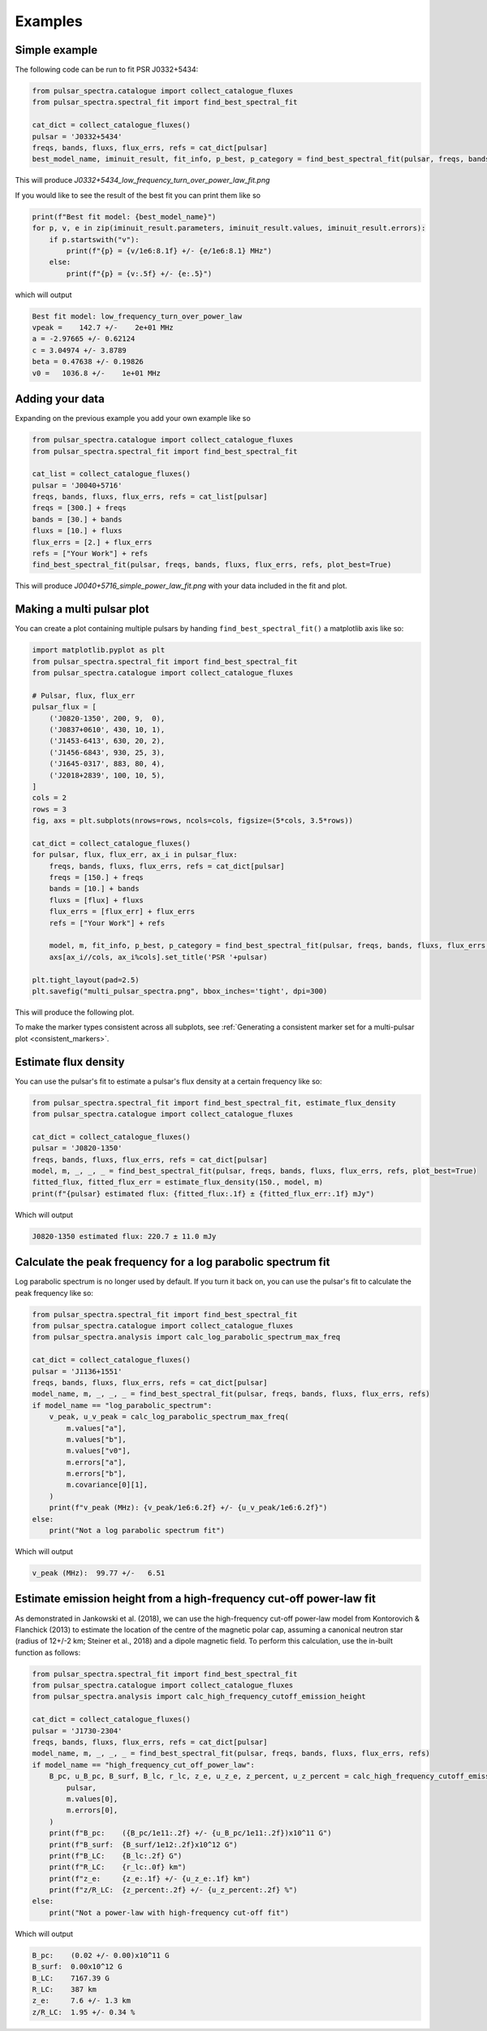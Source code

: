 Examples
========

Simple example
--------------

The following code can be run to fit PSR J0332+5434:

.. script location: example_scripts/simple_example.py
.. code-block:: python

    from pulsar_spectra.catalogue import collect_catalogue_fluxes
    from pulsar_spectra.spectral_fit import find_best_spectral_fit

    cat_dict = collect_catalogue_fluxes()
    pulsar = 'J0332+5434'
    freqs, bands, fluxs, flux_errs, refs = cat_dict[pulsar]
    best_model_name, iminuit_result, fit_info, p_best, p_category = find_best_spectral_fit(pulsar, freqs, bands, fluxs, flux_errs, refs, plot_best=True)

This will produce `J0332+5434_low_frequency_turn_over_power_law_fit.png`

.. image:: figures/J0332+5434_low_frequency_turn_over_power_law_fit.png
  :width: 800

If you would like to see the result of the best fit you can print them like so

.. code-block:: python

    print(f"Best fit model: {best_model_name}")
    for p, v, e in zip(iminuit_result.parameters, iminuit_result.values, iminuit_result.errors):
        if p.startswith("v"):
            print(f"{p} = {v/1e6:8.1f} +/- {e/1e6:8.1} MHz")
        else:
            print(f"{p} = {v:.5f} +/- {e:.5}")

which will output

.. code-block::

    Best fit model: low_frequency_turn_over_power_law
    vpeak =    142.7 +/-    2e+01 MHz
    a = -2.97665 +/- 0.62124
    c = 3.04974 +/- 3.8789
    beta = 0.47638 +/- 0.19826
    v0 =   1036.8 +/-    1e+01 MHz

Adding your data
----------------

Expanding on the previous example you add your own example like so

.. script location: example_scripts/adding_your_data.py
.. code-block:: python

    from pulsar_spectra.catalogue import collect_catalogue_fluxes
    from pulsar_spectra.spectral_fit import find_best_spectral_fit

    cat_list = collect_catalogue_fluxes()
    pulsar = 'J0040+5716'
    freqs, bands, fluxs, flux_errs, refs = cat_list[pulsar]
    freqs = [300.] + freqs
    bands = [30.] + bands
    fluxs = [10.] + fluxs
    flux_errs = [2.] + flux_errs
    refs = ["Your Work"] + refs
    find_best_spectral_fit(pulsar, freqs, bands, fluxs, flux_errs, refs, plot_best=True)

This will produce `J0040+5716_simple_power_law_fit.png` with your data included in the fit and plot.

.. image:: figures/J0040+5716_simple_power_law_fit.png
  :width: 800

.. _multi_plot:

Making a multi pulsar plot
--------------------------

You can create a plot containing multiple pulsars by handing ``find_best_spectral_fit()`` a matplotlib axis like so:

.. script location: example_scripts/creating_a_multi_pulsar_plot.py
.. code-block:: python

    import matplotlib.pyplot as plt
    from pulsar_spectra.spectral_fit import find_best_spectral_fit
    from pulsar_spectra.catalogue import collect_catalogue_fluxes

    # Pulsar, flux, flux_err
    pulsar_flux = [
        ('J0820-1350', 200, 9,  0),
        ('J0837+0610', 430, 10, 1),
        ('J1453-6413', 630, 20, 2),
        ('J1456-6843', 930, 25, 3),
        ('J1645-0317', 883, 80, 4),
        ('J2018+2839', 100, 10, 5),
    ]
    cols = 2
    rows = 3
    fig, axs = plt.subplots(nrows=rows, ncols=cols, figsize=(5*cols, 3.5*rows))

    cat_dict = collect_catalogue_fluxes()
    for pulsar, flux, flux_err, ax_i in pulsar_flux:
        freqs, bands, fluxs, flux_errs, refs = cat_dict[pulsar]
        freqs = [150.] + freqs
        bands = [10.] + bands
        fluxs = [flux] + fluxs
        flux_errs = [flux_err] + flux_errs
        refs = ["Your Work"] + refs

        model, m, fit_info, p_best, p_category = find_best_spectral_fit(pulsar, freqs, bands, fluxs, flux_errs, refs, plot_best=True, alternate_style=True, axis=axs[ax_i//cols, ax_i%cols])
        axs[ax_i//cols, ax_i%cols].set_title('PSR '+pulsar)

    plt.tight_layout(pad=2.5)
    plt.savefig("multi_pulsar_spectra.png", bbox_inches='tight', dpi=300)

This will produce the following plot.

.. image:: figures/multi_pulsar_spectra.png
  :width: 800

To make the marker types consistent across all subplots, see :ref:`Generating a consistent marker set for a multi-pulsar plot <consistent_markers>`.

Estimate flux density
---------------------

You can use the pulsar's fit to estimate a pulsar's flux density at a certain frequency like so:

.. script location: example_scripts/estimate_flux.py
.. code-block:: python

    from pulsar_spectra.spectral_fit import find_best_spectral_fit, estimate_flux_density
    from pulsar_spectra.catalogue import collect_catalogue_fluxes

    cat_dict = collect_catalogue_fluxes()
    pulsar = 'J0820-1350'
    freqs, bands, fluxs, flux_errs, refs = cat_dict[pulsar]
    model, m, _, _, _ = find_best_spectral_fit(pulsar, freqs, bands, fluxs, flux_errs, refs, plot_best=True)
    fitted_flux, fitted_flux_err = estimate_flux_density(150., model, m)
    print(f"{pulsar} estimated flux: {fitted_flux:.1f} ± {fitted_flux_err:.1f} mJy")

Which will output

.. code-block::

    J0820-1350 estimated flux: 220.7 ± 11.0 mJy

Calculate the peak frequency for a log parabolic spectrum fit
-------------------------------------------------------------

Log parabolic spectrum is no longer used by default.
If you turn it back on, you can use the pulsar's fit to calculate the peak frequency like so:

.. script location: example_scripts/peak_frequency_lps.py
.. code-block:: python

    from pulsar_spectra.spectral_fit import find_best_spectral_fit
    from pulsar_spectra.catalogue import collect_catalogue_fluxes
    from pulsar_spectra.analysis import calc_log_parabolic_spectrum_max_freq

    cat_dict = collect_catalogue_fluxes()
    pulsar = 'J1136+1551'
    freqs, bands, fluxs, flux_errs, refs = cat_dict[pulsar]
    model_name, m, _, _, _ = find_best_spectral_fit(pulsar, freqs, bands, fluxs, flux_errs, refs)
    if model_name == "log_parabolic_spectrum":
        v_peak, u_v_peak = calc_log_parabolic_spectrum_max_freq(
            m.values["a"],
            m.values["b"],
            m.values["v0"],
            m.errors["a"],
            m.errors["b"],
            m.covariance[0][1],
        )
        print(f"v_peak (MHz): {v_peak/1e6:6.2f} +/- {u_v_peak/1e6:6.2f}")
    else:
        print("Not a log parabolic spectrum fit")

Which will output

.. code-block::

    v_peak (MHz):  99.77 +/-   6.51

Estimate emission height from a high-frequency cut-off power-law fit
--------------------------------------------------------------------

As demonstrated in Jankowski et al. (2018), we can use the high-frequency cut-off power-law model
from Kontorovich & Flanchick (2013) to estimate the location of the centre of the magnetic polar cap,
assuming a canonical neutron star (radius of 12+/-2 km; Steiner et al., 2018) and a dipole magnetic field.
To perform this calculation, use the in-built function as follows:

.. script location: example_scripts/estimate_emission_height.py
.. code-block:: python

    from pulsar_spectra.spectral_fit import find_best_spectral_fit
    from pulsar_spectra.catalogue import collect_catalogue_fluxes
    from pulsar_spectra.analysis import calc_high_frequency_cutoff_emission_height

    cat_dict = collect_catalogue_fluxes()
    pulsar = 'J1730-2304'
    freqs, bands, fluxs, flux_errs, refs = cat_dict[pulsar]
    model_name, m, _, _, _ = find_best_spectral_fit(pulsar, freqs, bands, fluxs, flux_errs, refs)
    if model_name == "high_frequency_cut_off_power_law":
        B_pc, u_B_pc, B_surf, B_lc, r_lc, z_e, u_z_e, z_percent, u_z_percent = calc_high_frequency_cutoff_emission_height(
            pulsar,
            m.values[0],
            m.errors[0],
        )
        print(f"B_pc:    ({B_pc/1e11:.2f} +/- {u_B_pc/1e11:.2f})x10^11 G")
        print(f"B_surf:  {B_surf/1e12:.2f}x10^12 G")
        print(f"B_LC:    {B_lc:.2f} G")
        print(f"R_LC:    {r_lc:.0f} km")
        print(f"z_e:     {z_e:.1f} +/- {u_z_e:.1f} km")
        print(f"z/R_LC:  {z_percent:.2f} +/- {u_z_percent:.2f} %")
    else:
        print("Not a power-law with high-frequency cut-off fit")

Which will output

.. code-block::

    B_pc:    (0.02 +/- 0.00)x10^11 G
    B_surf:  0.00x10^12 G
    B_LC:    7167.39 G
    R_LC:    387 km
    z_e:     7.6 +/- 1.3 km
    z/R_LC:  1.95 +/- 0.34 %